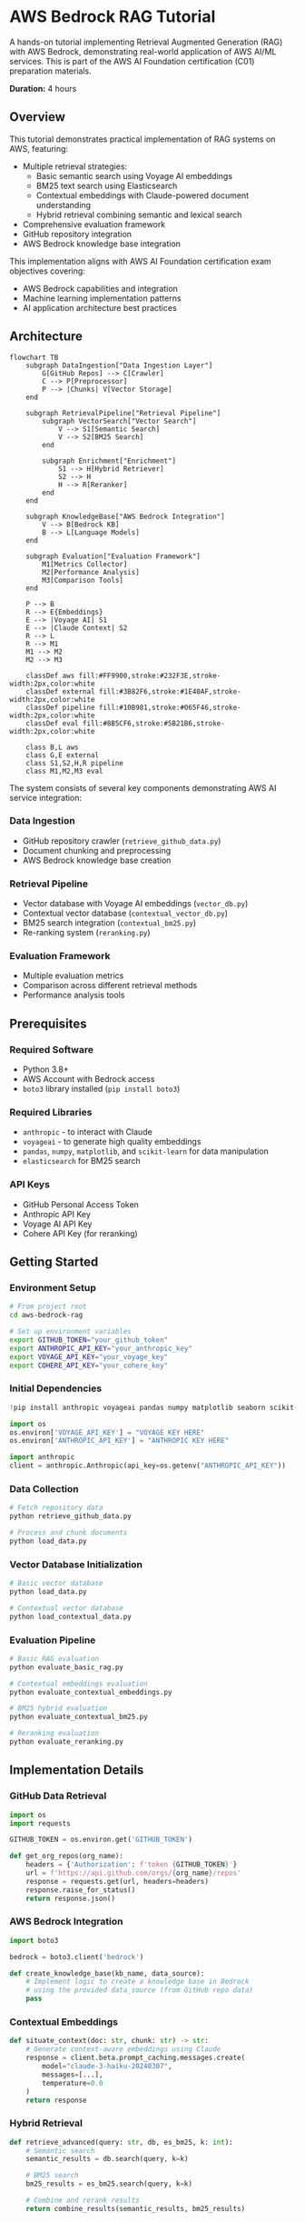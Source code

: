 * AWS Bedrock RAG Tutorial
:PROPERTIES:
:CUSTOM_ID: aws-bedrock-rag
:END:

A hands-on tutorial implementing Retrieval Augmented Generation (RAG) with AWS Bedrock, demonstrating real-world application of AWS AI/ML services. This is part of the AWS AI Foundation certification (C01) preparation materials.

*Duration:* 4 hours

** Overview
:PROPERTIES:
:CUSTOM_ID: overview
:END:

This tutorial demonstrates practical implementation of RAG systems on AWS, featuring:

- Multiple retrieval strategies:
  - Basic semantic search using Voyage AI embeddings
  - BM25 text search using Elasticsearch
  - Contextual embeddings with Claude-powered document understanding
  - Hybrid retrieval combining semantic and lexical search
- Comprehensive evaluation framework
- GitHub repository integration
- AWS Bedrock knowledge base integration

This implementation aligns with AWS AI Foundation certification exam objectives covering:
- AWS Bedrock capabilities and integration
- Machine learning implementation patterns
- AI application architecture best practices

** Architecture
:PROPERTIES:
:CUSTOM_ID: architecture
:END:

#+begin_src mermaid :file architecture.png :mkdirp t
flowchart TB
    subgraph DataIngestion["Data Ingestion Layer"]
        G[GitHub Repos] --> C[Crawler]
        C --> P[Preprocessor]
        P --> |Chunks| V[Vector Storage]
    end

    subgraph RetrievalPipeline["Retrieval Pipeline"]
        subgraph VectorSearch["Vector Search"]
            V --> S1[Semantic Search]
            V --> S2[BM25 Search]
        end
        
        subgraph Enrichment["Enrichment"]
            S1 --> H[Hybrid Retriever]
            S2 --> H
            H --> R[Reranker]
        end
    end
    
    subgraph KnowledgeBase["AWS Bedrock Integration"]
        V --> B[Bedrock KB]
        B --> L[Language Models]
    end
    
    subgraph Evaluation["Evaluation Framework"]
        M1[Metrics Collector]
        M2[Performance Analysis]
        M3[Comparison Tools]
    end

    P --> B
    R --> E{Embeddings}
    E --> |Voyage AI| S1
    E --> |Claude Context| S2
    R --> L
    R --> M1
    M1 --> M2
    M2 --> M3

    classDef aws fill:#FF9900,stroke:#232F3E,stroke-width:2px,color:white
    classDef external fill:#3B82F6,stroke:#1E40AF,stroke-width:2px,color:white
    classDef pipeline fill:#10B981,stroke:#065F46,stroke-width:2px,color:white
    classDef eval fill:#8B5CF6,stroke:#5B21B6,stroke-width:2px,color:white
    
    class B,L aws
    class G,E external
    class S1,S2,H,R pipeline
    class M1,M2,M3 eval
#+end_src

The system consists of several key components demonstrating AWS AI service integration:

*** Data Ingestion
   - GitHub repository crawler (=retrieve_github_data.py=)
   - Document chunking and preprocessing
   - AWS Bedrock knowledge base creation

*** Retrieval Pipeline
   - Vector database with Voyage AI embeddings (=vector_db.py=)
   - Contextual vector database (=contextual_vector_db.py=)
   - BM25 search integration (=contextual_bm25.py=)
   - Re-ranking system (=reranking.py=)

*** Evaluation Framework
   - Multiple evaluation metrics
   - Comparison across different retrieval methods
   - Performance analysis tools

** Prerequisites
:PROPERTIES:
:CUSTOM_ID: prerequisites
:END:

*** Required Software
- Python 3.8+
- AWS Account with Bedrock access
- =boto3= library installed (=pip install boto3=)

*** Required Libraries
- =anthropic= - to interact with Claude
- =voyageai= - to generate high quality embeddings
- =pandas=, =numpy=, =matplotlib=, and =scikit-learn= for data manipulation
- =elasticsearch= for BM25 search

*** API Keys
- GitHub Personal Access Token
- Anthropic API Key
- Voyage AI API Key
- Cohere API Key (for reranking)

** Getting Started
:PROPERTIES:
:CUSTOM_ID: getting-started
:END:

*** Environment Setup
#+begin_src bash
# From project root
cd aws-bedrock-rag

# Set up environment variables
export GITHUB_TOKEN="your_github_token"
export ANTHROPIC_API_KEY="your_anthropic_key"
export VOYAGE_API_KEY="your_voyage_key"
export COHERE_API_KEY="your_cohere_key"
#+end_src

*** Initial Dependencies
#+begin_src python :tangle setup.py
!pip install anthropic voyageai pandas numpy matplotlib seaborn scikit-learn

import os
os.environ['VOYAGE_API_KEY'] = "VOYAGE KEY HERE"
os.environ['ANTHROPIC_API_KEY'] = "ANTHROPIC KEY HERE"

import anthropic
client = anthropic.Anthropic(api_key=os.getenv("ANTHROPIC_API_KEY"))
#+end_src

*** Data Collection
#+begin_src bash
# Fetch repository data
python retrieve_github_data.py

# Process and chunk documents
python load_data.py
#+end_src

*** Vector Database Initialization
#+begin_src bash
# Basic vector database
python load_data.py

# Contextual vector database
python load_contextual_data.py
#+end_src

*** Evaluation Pipeline
#+begin_src bash
# Basic RAG evaluation
python evaluate_basic_rag.py

# Contextual embeddings evaluation
python evaluate_contextual_embeddings.py

# BM25 hybrid evaluation
python evaluate_contextual_bm25.py

# Reranking evaluation
python evaluate_reranking.py
#+end_src

** Implementation Details
:PROPERTIES:
:CUSTOM_ID: implementation-details
:END:

*** GitHub Data Retrieval
#+begin_src python :tangle retrieve_github_data.py
import os
import requests

GITHUB_TOKEN = os.environ.get('GITHUB_TOKEN')

def get_org_repos(org_name):
    headers = {'Authorization': f'token {GITHUB_TOKEN}'}
    url = f'https://api.github.com/orgs/{org_name}/repos'
    response = requests.get(url, headers=headers)
    response.raise_for_status()
    return response.json()
#+end_src

*** AWS Bedrock Integration
#+begin_src python :tangle bedrock_integration.py
import boto3

bedrock = boto3.client('bedrock')

def create_knowledge_base(kb_name, data_source):
    # Implement logic to create a knowledge base in Bedrock
    # using the provided data_source (from GitHub repo data)
    pass
#+end_src

*** Contextual Embeddings
#+begin_src python
def situate_context(doc: str, chunk: str) -> str:
    # Generate context-aware embeddings using Claude
    response = client.beta.prompt_caching.messages.create(
        model="claude-3-haiku-20240307",
        messages=[...],
        temperature=0.0
    )
    return response
#+end_src

*** Hybrid Retrieval
#+begin_src python
def retrieve_advanced(query: str, db, es_bm25, k: int):
    # Semantic search
    semantic_results = db.search(query, k=k)
    
    # BM25 search
    bm25_results = es_bm25.search(query, k=k)
    
    # Combine and rerank results
    return combine_results(semantic_results, bm25_results)
#+end_src

** Performance Metrics
:PROPERTIES:
:CUSTOM_ID: performance-metrics
:END:

Through our improvements, we achieved significant gains:

| Metric                       | Before | After |
|-----------------------------+--------+-------|
| Avg Precision               |   0.43 |  0.46 |
| Avg Recall                  |   0.66 |  0.74 |
| Avg F1 Score                |   0.52 |  0.57 |
| Avg Mean Reciprocal Rank    |   0.74 |  0.93 |
| End-to-End Accuracy         |    70% |   83% |

Additional metrics tracked:
- Pass@k (k=5,10,20)
- Semantic vs. BM25 contribution analysis
- Cache hit rates for contextual embeddings

** Related Resources
:PROPERTIES:
:CUSTOM_ID: related-resources
:END:

- [[file:../aws-services-overview.org][AWS Services Overview]]
- [[https://docs.aws.amazon.com/bedrock/latest/userguide/knowledge-base-create.html][AWS Bedrock Documentation]]
- [[https://github.com/anthropics/anthropic-cookbook/blob/main/skills/retrieval_augmented_generation/guide.ipynb][Anthropic Cookbook - RAG Guide]]
- [[https://github.com/anthropics/anthropic-cookbook/blob/main/skills/contextual-embeddings/guide.ipynb][Anthropic Cookbook - Contextual Embeddings]]

** Notes
:PROPERTIES:
:CUSTOM_ID: notes
:END:

*** Implementation Notes
- Using in-memory vector DB for examples (consider hosted solutions for production)
- Evaluations mirror production systems and can be time-intensive
- Consider rate limits if not on Tier 2 or above
- May want to skip full end-to-end eval to conserve token usage

*** Certification Topics Covered
- Foundation model integration with AWS Bedrock
- Vector database implementation patterns
- Hybrid search architectures
- Performance evaluation methodologies

*** Study Focus Areas
- Study the AWS Bedrock configuration in =bedrock_integration.py=
- Understand the retrieval pipeline architecture
- Review the evaluation metrics and their significance
- Consider how this implementation maps to exam objectives

